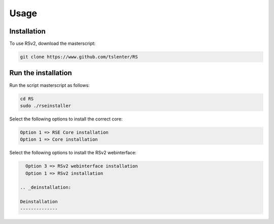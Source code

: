 Usage
=====

.. _installation:

Installation
------------

To use RSv2, download the masterscript:

.. code-block:: console

   git clone https://www.github.com/tslenter/RS

Run the installation
----------------

Run the script masterscript as follows:

.. code-block:: console

   cd RS
   sudo ./rseinstaller
   
Select the following options to install the correct core:

.. code-block:: console

   Option 1 => RSE Core installation
   Option 1 => Core installation
   
Select the following options to install the RSv2 webinterface:

.. code-block:: console

   Option 3 => RSv2 webinterface installation
   Option 1 => RSv2 installation
   
 .. _deinstallation:
 
 Deinstallation
 --------------
 
 

